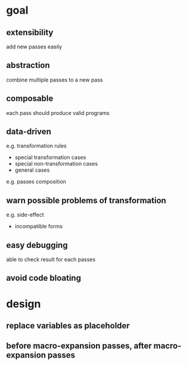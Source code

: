 * goal

** extensibility

   add new passes easily

** abstraction

   combine multiple passes to a new pass

** composable

   each pass should produce valid programs
   
** data-driven

   e.g. transformation rules
   - special transformation cases
   - special non-transformation cases
   - general cases

   e.g. passes composition

** warn possible problems of transformation 

   e.g. side-effect

   - incompatible forms

** easy debugging

   able to check result for each passes

** avoid code bloating

* design

** replace variables as placeholder

** before macro-expansion passes, after macro-expansion passes

